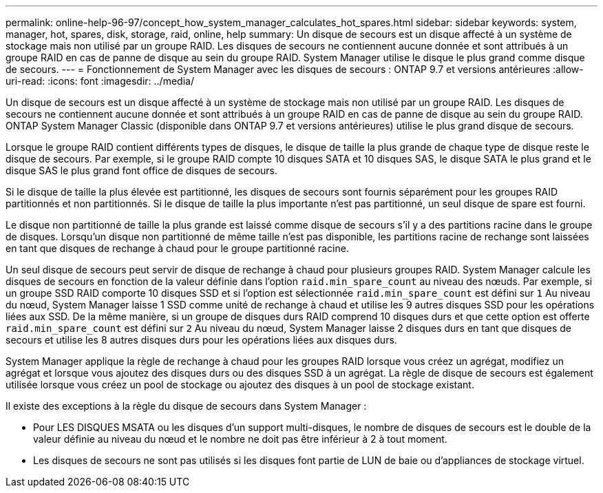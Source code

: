---
permalink: online-help-96-97/concept_how_system_manager_calculates_hot_spares.html 
sidebar: sidebar 
keywords: system, manager, hot, spares, disk, storage, raid, online, help 
summary: Un disque de secours est un disque affecté à un système de stockage mais non utilisé par un groupe RAID. Les disques de secours ne contiennent aucune donnée et sont attribués à un groupe RAID en cas de panne de disque au sein du groupe RAID. System Manager utilise le disque le plus grand comme disque de secours. 
---
= Fonctionnement de System Manager avec les disques de secours : ONTAP 9.7 et versions antérieures
:allow-uri-read: 
:icons: font
:imagesdir: ../media/


[role="lead"]
Un disque de secours est un disque affecté à un système de stockage mais non utilisé par un groupe RAID. Les disques de secours ne contiennent aucune donnée et sont attribués à un groupe RAID en cas de panne de disque au sein du groupe RAID. ONTAP System Manager Classic (disponible dans ONTAP 9.7 et versions antérieures) utilise le plus grand disque de secours.

Lorsque le groupe RAID contient différents types de disques, le disque de taille la plus grande de chaque type de disque reste le disque de secours. Par exemple, si le groupe RAID compte 10 disques SATA et 10 disques SAS, le disque SATA le plus grand et le disque SAS le plus grand font office de disques de secours.

Si le disque de taille la plus élevée est partitionné, les disques de secours sont fournis séparément pour les groupes RAID partitionnés et non partitionnés. Si le disque de taille la plus importante n'est pas partitionné, un seul disque de spare est fourni.

Le disque non partitionné de taille la plus grande est laissé comme disque de secours s'il y a des partitions racine dans le groupe de disques. Lorsqu'un disque non partitionné de même taille n'est pas disponible, les partitions racine de rechange sont laissées en tant que disques de rechange à chaud pour le groupe partitionné racine.

Un seul disque de secours peut servir de disque de rechange à chaud pour plusieurs groupes RAID. System Manager calcule les disques de secours en fonction de la valeur définie dans l'option `raid.min_spare_count` au niveau des nœuds. Par exemple, si un groupe SSD RAID comporte 10 disques SSD et si l'option est sélectionnée `raid.min_spare_count` est défini sur `1` Au niveau du nœud, System Manager laisse 1 SSD comme unité de rechange à chaud et utilise les 9 autres disques SSD pour les opérations liées aux SSD. De la même manière, si un groupe de disques durs RAID comprend 10 disques durs et que cette option est offerte `raid.min_spare_count` est défini sur `2` Au niveau du nœud, System Manager laisse 2 disques durs en tant que disques de secours et utilise les 8 autres disques durs pour les opérations liées aux disques durs.

System Manager applique la règle de rechange à chaud pour les groupes RAID lorsque vous créez un agrégat, modifiez un agrégat et lorsque vous ajoutez des disques durs ou des disques SSD à un agrégat. La règle de disque de secours est également utilisée lorsque vous créez un pool de stockage ou ajoutez des disques à un pool de stockage existant.

Il existe des exceptions à la règle du disque de secours dans System Manager :

* Pour LES DISQUES MSATA ou les disques d'un support multi-disques, le nombre de disques de secours est le double de la valeur définie au niveau du nœud et le nombre ne doit pas être inférieur à 2 à tout moment.
* Les disques de secours ne sont pas utilisés si les disques font partie de LUN de baie ou d'appliances de stockage virtuel.

